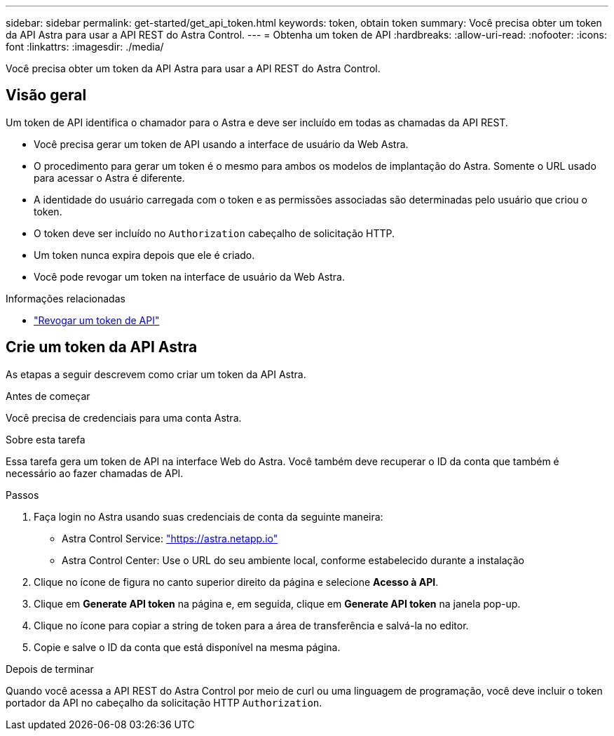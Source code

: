 ---
sidebar: sidebar 
permalink: get-started/get_api_token.html 
keywords: token, obtain token 
summary: Você precisa obter um token da API Astra para usar a API REST do Astra Control. 
---
= Obtenha um token de API
:hardbreaks:
:allow-uri-read: 
:nofooter: 
:icons: font
:linkattrs: 
:imagesdir: ./media/


[role="lead"]
Você precisa obter um token da API Astra para usar a API REST do Astra Control.



== Visão geral

Um token de API identifica o chamador para o Astra e deve ser incluído em todas as chamadas da API REST.

* Você precisa gerar um token de API usando a interface de usuário da Web Astra.
* O procedimento para gerar um token é o mesmo para ambos os modelos de implantação do Astra. Somente o URL usado para acessar o Astra é diferente.
* A identidade do usuário carregada com o token e as permissões associadas são determinadas pelo usuário que criou o token.
* O token deve ser incluído no `Authorization` cabeçalho de solicitação HTTP.
* Um token nunca expira depois que ele é criado.
* Você pode revogar um token na interface de usuário da Web Astra.


.Informações relacionadas
* link:../additional/revoke_token.html["Revogar um token de API"]




== Crie um token da API Astra

As etapas a seguir descrevem como criar um token da API Astra.

.Antes de começar
Você precisa de credenciais para uma conta Astra.

.Sobre esta tarefa
Essa tarefa gera um token de API na interface Web do Astra. Você também deve recuperar o ID da conta que também é necessário ao fazer chamadas de API.

.Passos
. Faça login no Astra usando suas credenciais de conta da seguinte maneira:
+
** Astra Control Service: link:https://astra.netapp.io["https://astra.netapp.io"^]
** Astra Control Center: Use o URL do seu ambiente local, conforme estabelecido durante a instalação


. Clique no ícone de figura no canto superior direito da página e selecione *Acesso à API*.
. Clique em *Generate API token* na página e, em seguida, clique em *Generate API token* na janela pop-up.
. Clique no ícone para copiar a string de token para a área de transferência e salvá-la no editor.
. Copie e salve o ID da conta que está disponível na mesma página.


.Depois de terminar
Quando você acessa a API REST do Astra Control por meio de curl ou uma linguagem de programação, você deve incluir o token portador da API no cabeçalho da solicitação HTTP `Authorization`.
